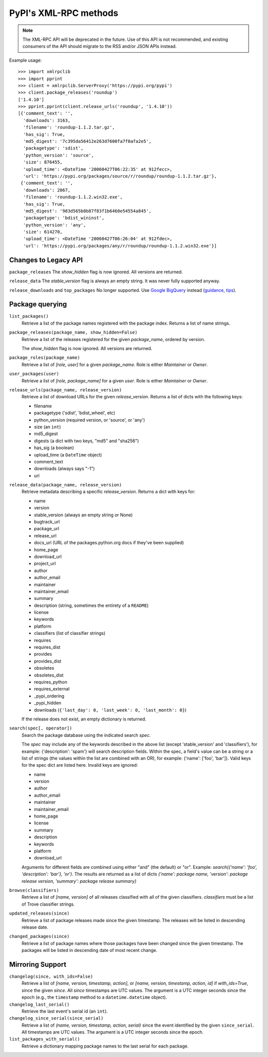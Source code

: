 
PyPI's XML-RPC methods
======================

.. note::
   The XML-RPC API will be deprecated in the future. Use of this API is not
   recommended, and existing consumers of the API should migrate to the RSS
   and/or JSON APIs instead.

Example usage::

  >>> import xmlrpclib
  >>> import pprint
  >>> client = xmlrpclib.ServerProxy('https://pypi.org/pypi')
  >>> client.package_releases('roundup')
  ['1.4.10']
  >>> pprint.pprint(client.release_urls('roundup', '1.4.10'))
  [{'comment_text': '',
    'downloads': 3163,
    'filename': 'roundup-1.1.2.tar.gz',
    'has_sig': True,
    'md5_digest': '7c395da56412e263d7600fa7f0afa2e5',
    'packagetype': 'sdist',
    'python_version': 'source',
    'size': 876455,
    'upload_time': <DateTime '20060427T06:22:35' at 912fecc>,
    'url': 'https://pypi.org/packages/source/r/roundup/roundup-1.1.2.tar.gz'},
   {'comment_text': '',
    'downloads': 2067,
    'filename': 'roundup-1.1.2.win32.exe',
    'has_sig': True,
    'md5_digest': '983d565b0b87f83f1b6460e54554a845',
    'packagetype': 'bdist_wininst',
    'python_version': 'any',
    'size': 614270,
    'upload_time': <DateTime '20060427T06:26:04' at 912fdec>,
    'url': 'https://pypi.org/packages/any/r/roundup/roundup-1.1.2.win32.exe'}]

.. _changes-to-legacy-api:

Changes to Legacy API
---------------------

``package_releases`` The `show_hidden` flag is now ignored. All versions are
returned.

``release_data`` The `stable_version` flag is always an empty string. It was
never fully supported anyway.

``release_downloads`` and ``top_packages`` No longer supported. Use
`Google BigQuery
<https://mail.python.org/pipermail/distutils-sig/2016-May/028986.html>`_
instead (`guidance
<https://packaging.python.org/guides/analyzing-pypi-package-downloads/>`_,
`tips <https://langui.sh/2016/12/09/data-driven-decisions/>`_).

Package querying
----------------

``list_packages()``
  Retrieve a list of the package names registered with the package index.
  Returns a list of name strings.

``package_releases(package_name, show_hidden=False)``
  Retrieve a list of the releases registered for the given `package_name`,
  ordered by version.

  The `show_hidden` flag is now ignored. All versions are returned.

``package_roles(package_name)``
  Retrieve a list of `[role, user]` for a given `package_name`.
  Role is either `Maintainer` or `Owner`.

``user_packages(user)``
  Retrieve a list of `[role, package_name]` for a given `user`.
  Role is either `Maintainer` or `Owner`.

``release_urls(package_name, release_version)``
  Retrieve a list of download URLs for the given `release_version`.
  Returns a list of dicts with the following keys:

  * filename
  * packagetype ('sdist', 'bdist_wheel', etc)
  * python_version (required version, or 'source', or 'any')
  * size (an ``int``)
  * md5_digest
  * digests (a dict with two keys, "md5" and "sha256")
  * has_sig (a boolean)
  * upload_time (a ``DateTime`` object)
  * comment_text
  * downloads (always says "-1")
  * url

``release_data(package_name, release_version)``
  Retrieve metadata describing a specific `release_version`.
  Returns a dict with keys for:

  * name
  * version
  * stable_version (always an empty string or None)
  * bugtrack_url
  * package_url
  * release_url
  * docs_url (URL of the packages.python.org docs if they've been supplied)
  * home_page
  * download_url
  * project_url
  * author
  * author_email
  * maintainer
  * maintainer_email
  * summary
  * description (string, sometimes the entirety of a ``README``)
  * license
  * keywords
  * platform
  * classifiers (list of classifier strings)
  * requires
  * requires_dist
  * provides
  * provides_dist
  * obsoletes
  * obsoletes_dist
  * requires_python
  * requires_external
  * _pypi_ordering
  * _pypi_hidden
  * downloads (``{'last_day': 0, 'last_week': 0, 'last_month': 0}``)

  If the release does not exist, an empty dictionary is returned.

``search(spec[, operator])``
  Search the package database using the indicated search `spec`.

  The `spec` may include any of the keywords described in the above list
  (except 'stable_version' and 'classifiers'), for example:
  {'description': 'spam'} will search description fields. Within the spec, a
  field's value can be a string or a list of strings (the values within the
  list are combined with an OR), for example: {'name': ['foo', 'bar']}. Valid
  keys for the spec dict are listed here. Invalid keys are ignored:

  * name
  * version
  * author
  * author_email
  * maintainer
  * maintainer_email
  * home_page
  * license
  * summary
  * description
  * keywords
  * platform
  * download_url

  Arguments for different fields are combined using either "and" (the default)
  or "or". Example: `search({'name': 'foo', 'description': 'bar'}, 'or')`.
  The results are returned as a list of dicts `{'name': package name,
  'version': package release version, 'summary': package release summary}`

``browse(classifiers)``
  Retrieve a list of `[name, version]` of all releases classified with all of
  the given classifiers. `classifiers` must be a list of Trove classifier
  strings.

``updated_releases(since)``
  Retrieve a list of package releases made since the given timestamp. The
  releases will be listed in descending release date.

``changed_packages(since)``
  Retrieve a list of package names where those packages have been changed
  since the given timestamp. The packages will be listed in descending date
  of most recent change.

.. _changelog-since:

Mirroring Support
-----------------

``changelog(since, with_ids=False)``
  Retrieve a list of `[name, version, timestamp, action]`, or `[name,
  version, timestamp, action, id]` if `with_ids=True`, since the given
  `since`. All `since` timestamps are UTC values. The argument is a
  UTC integer seconds since the epoch (e.g., the ``timestamp`` method
  to a ``datetime.datetime`` object).

``changelog_last_serial()``
  Retrieve the last event's serial id (an ``int``).

``changelog_since_serial(since_serial)``
  Retrieve a list of `(name, version, timestamp, action, serial)` since the
  event identified by the given ``since_serial``. All timestamps are UTC
  values. The argument is a UTC integer seconds since the epoch.

``list_packages_with_serial()``
  Retrieve a dictionary mapping package names to the last serial for each
  package.
